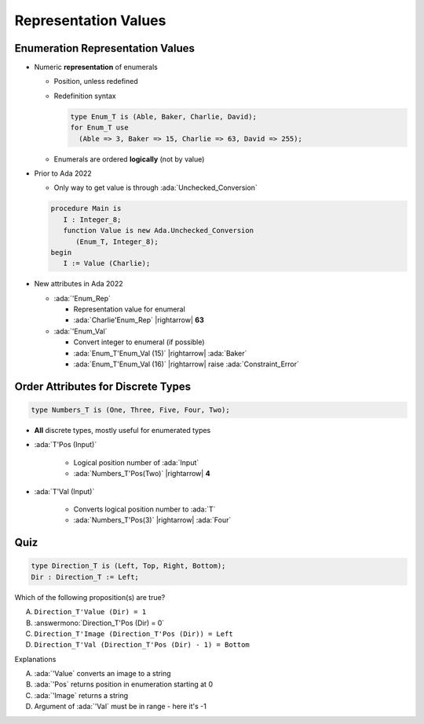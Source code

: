 =======================
Representation Values
=======================

-----------------------------------
Enumeration Representation Values
-----------------------------------

* Numeric **representation** of enumerals

  - Position, unless redefined
  - Redefinition syntax

    .. code:: Ada

        type Enum_T is (Able, Baker, Charlie, David);
        for Enum_T use
          (Able => 3, Baker => 15, Charlie => 63, David => 255);

  - Enumerals are ordered **logically** (not by value)

* Prior to Ada 2022

  - Only way to get value is through :ada:`Unchecked_Conversion`

  .. code:: Ada

    procedure Main is
       I : Integer_8;
       function Value is new Ada.Unchecked_Conversion
          (Enum_T, Integer_8);
    begin
       I := Value (Charlie);

* New attributes in Ada 2022 

  * :ada:`'Enum_Rep`

    * Representation value for enumeral
    * :ada:`Charlie'Enum_Rep` |rightarrow| **63**

  * :ada:`'Enum_Val`

    * Convert integer to enumeral (if possible)
    * :ada:`Enum_T'Enum_Val (15)` |rightarrow| :ada:`Baker`
    * :ada:`Enum_T'Enum_Val (16)` |rightarrow| raise :ada:`Constraint_Error`

-------------------------------------
Order Attributes for Discrete Types
-------------------------------------

.. code:: Ada

   type Numbers_T is (One, Three, Five, Four, Two);

* **All** discrete types, mostly useful for enumerated types

* :ada:`T'Pos (Input)`

   - Logical position number of :ada:`Input`
   - :ada:`Numbers_T'Pos(Two)` |rightarrow| **4**

* :ada:`T'Val (Input)`

   - Converts logical position number to :ada:`T`
   - :ada:`Numbers_T'Pos(3)` |rightarrow| :ada:`Four`

------
Quiz
------

.. code:: Ada

    type Direction_T is (Left, Top, Right, Bottom);
    Dir : Direction_T := Left;

Which of the following proposition(s) are true?

A. ``Direction_T'Value (Dir) = 1``
B. :answermono:`Direction_T'Pos (Dir) = 0`
C. ``Direction_T'Image (Direction_T'Pos (Dir)) = Left``
D. ``Direction_T'Val (Direction_T'Pos (Dir) - 1) = Bottom``

.. container:: animate

   Explanations

   A. :ada:`'Value` converts an image to a string
   B. :ada:`'Pos` returns position in enumeration starting at 0
   C. :ada:`'Image` returns a string
   D. Argument of :ada:`'Val` must be in range - here it's -1

